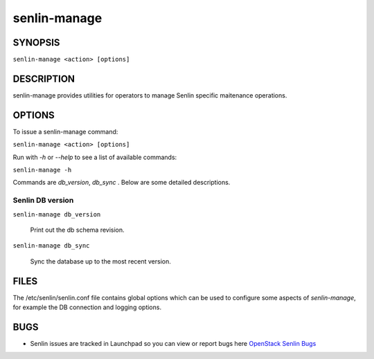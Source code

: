 =============
senlin-manage
=============

.. program:: senlin-manage

SYNOPSIS
~~~~~~~~

``senlin-manage <action> [options]``

DESCRIPTION
~~~~~~~~~~~

senlin-manage provides utilities for operators to manage Senlin specific
maitenance operations.


OPTIONS
~~~~~~~

To issue a senlin-manage command:

``senlin-manage <action> [options]``

Run with `-h` or `--help` to see a list of available commands:

``senlin-manage -h``

Commands are `db_version`, `db_sync` . Below are some detailed descriptions.


Senlin DB version
-----------------

``senlin-manage db_version``

    Print out the db schema revision.

``senlin-manage db_sync``

    Sync the database up to the most recent version.


FILES
~~~~~

The /etc/senlin/senlin.conf file contains global options which can be
used to configure some aspects of `senlin-manage`, for example the DB
connection and logging options.


BUGS
~~~~

* Senlin issues are tracked in Launchpad so you can view or report bugs here
  `OpenStack Senlin Bugs <https://bugs.launchpad.net/senlin>`__
